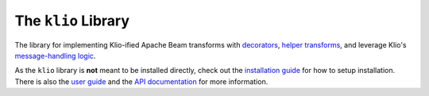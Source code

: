The ``klio`` Library
====================

.. image:: https://img.shields.io/pypi/v/klio?color=%2300aa55&label=klio
   :target: https://pypi.org/project/klio
   :alt: Latest version of klio on PyPI

.. image:: https://github.com/spotify/klio/workflows/klio%20unit%20tests/badge.svg
   :target: https://github.com/spotify/klio/actions?query=workflow%3A%22klio+unit+tests%22
   :alt: Status of klio unit tests

.. start-klio-lib-intro

The library for implementing Klio-ified Apache Beam transforms with `decorators <https://docs.klio.io/en/latest/userguide/pipeline/utilities.html>`_, `helper transforms <https://docs.klio.io/en/latest/userguide/pipeline/transforms.html>`_, and leverage Klio's `message-handling logic <https://docs.klio.io/en/latest/userguide/pipeline/message.html>`_.

As the ``klio`` library is **not** meant to be installed directly, check out the `installation guide <https://docs.klio.io/en/latest/userguide/quickstart/installation.html>`_ for how to setup installation.
There is also the `user guide <https://docs.klio.io/en/latest/userguide/index.html>`_ and the `API documentation <https://docs.klio.io/en/latest/reference/lib/index.html>`_ for more information.
